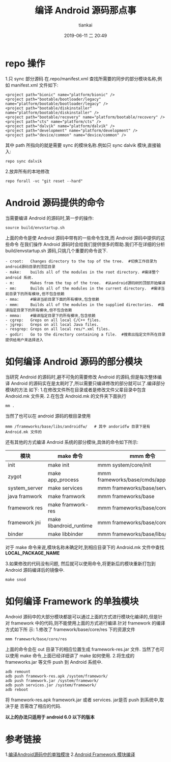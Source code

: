 #+STARTUP: showall
#+STARTUP: hidestars
#+OPTIONS: H:2 num:nil tags:nil toc:nil timestamps:t
#+LAYOUT: post
#+AUTHOR: tiankai
#+DATE: 2019-06-11 二 20:49
#+TITLE: 编译 Android 源码那点事
#+DESCRIPTION: Android source code 编译
#+TAGS: Android
#+CATEGORIES: Android

* repo 操作
1.只 sync 部分源码
  在.repo/manifest.xml 查找所需要的同步的部分模块名称,例如 manifest.xml 文件如下:
#+begin_example
  <project path="bionic" name="platform/bionic" />
  <project path="bootable/bootloader/legacy" name="platform/bootable/bootloader/legacy" />
  <project path="bootable/diskinstaller" name="platform/bootable/diskinstaller" />
  <project path="bootable/recovery" name="platform/bootable/recovery" />
  <project path="cts" name="platform/cts" />
  <project path="dalvik" name="platform/dalvik" />
  <project path="development" name="platform/development" />
  <project path="device/common" name="device/common" />
#+end_example
    其中 path 所指向的就是需要 sync 的模块名称.例如只 sync dalvik 模块,直接输入:
#+begin_src shell
repo sync dalvik
#+end_src
2.放弃所有的本地修改
 #+begin_src shell
repo forall -vc "git reset --hard"
 #+end_src


* Android 源码提供的命令
当需要编译 Android 的源码时,第一步的操作:
#+begin_src shell
source build/envstartup.sh
#+end_src
上面的命令是使 Android 源码中带有的一些命令生效,而 Android 源码中提供的这些命令
在我们操作 Android 源码时会给我们提供很多的帮助.我们不在详细的分析
build/envstartup.sh 源码,只挑几个重要的命令说下.
#+begin_example
- croot:   Changes directory to the top of the tree.  #切换工作目录为android源码目录的顶层目录
- make:    builds all of the modules in the root directory. #编译整个 android 系统.
- m:       Makes from the top of the tree.  #从android源码树的顶部开始编译
- mm:      Builds all of the modules in the current directory.  #编译当前目录下的所有模块,但不包含依赖
- mma:     #编译当前目录下面的所有模块,包含依赖
- mmm:     Builds all of the modules in the supplied directories.  #编译指定目录下的所有模块,但不包含依赖
- mmma:    #编译指定目录下的所有模块,包含依赖
- cgrep:   Greps on all local C/C++ files.
- jgrep:   Greps on all local Java files.
- resgrep: Greps on all local res/*.xml files.
- godir:   Go to the directory containing a file.  #搜索出指定文件所在目录提供给用户来选择进入
#+end_example



* 如何编译 Android 源码的部分模块
当研究 Android 的源码时,避不可免的需要修改 Android 的源码,但是每次整体编译
Android 的源码实在是太耗时了,所以需要只编译修改的部分就可以了.编译部分模块的方法
如下:
1.在修改文件所在目录或者是修改文件父辈目录中包含 Android.mk 文件夹.
2.在包含 Android.mk 的文件夹下面执行
#+begin_src shell
  mm .
#+end_src
  当然了也可以在 android 源码的根目录使用
#+begin_src shell
  mmm /frameworks/base/libs/androidfw/   # 其中 andoridfw 目录下是有 Android.mk 文件的
#+end_src
  还有其他的方式编译 Android 系统的部分模块,具体的命令如下所示:
#+OPTIONS: ^:nil
| 模块          | make 命令               | mmm 命令                             |
|---------------+-------------------------+--------------------------------------|
| init          | make init               | mmm system/core/init                 |
| zygot         | make app_process        | mmm frameworks/base/cmds/app_process |
| system_server | make services           | mmm frameworks/base/services         |
| java framwork | make framwork           | mmm frameworks/base                  |
| framework res | make framwork-res       | mmm frameworks/base/core/res         |
| framework jni | make libandroid_runtime | mmm frameworks/base/core_jni         |
| binder        | make libbinder          | mmm frameworks/base/libs/binder      |

  对于 make 命令来说,模块名称未确定时,到相应目录下的 Android.mk 文件中查找 *LOCAL_PACKAGE_NAME*

3.如果修改的代码没有问题, 然后就可以使用命令,将更新后的模块重新打包到 Android
  源码编译后的镜像中.
#+begin_src shell
make snod
#+end_src

* 如何编译 Framework 的单独模块

Android 源码中的大部分模块都是可以通过上面的方式进行模块化编译的,但是针对
framework 中的代码,则不能使用上面的方式进行编译.针对 framework 的编译方式如下所
示:
1.修改了 framework/base/core/res 下的资源文件
#+begin_src shell
mmm framework/base/core/res 
#+end_src
上面的命令会在 out 目录下的相应位置生成 framework-res.jar 文件.
当然了也可以使用 make 命令,上面已经详细讲了 make 如何使用.
2.将生成的 frameworks.jar 等文件 push 到 Android 系统中.
#+begin_src shell
adb remount
adb push framework-res.apk /system/framework/
adb push framework.jar /system/framework/
adb push services.jar /system/framework/
adb reboot
#+end_src
将 framework-res.apk framework.jar 或者 services. jar是否 push 到系统中,取决于是
否需改了相应的代码.

*以上的办法只适用于 android 6.0 以下的版本*
 
* 参考链接
 1.[[https://www.cnblogs.com/daemon369/p/3276508.html][编译Android源码中的单独模块]]
 2.[[https://blog.csdn.net/ziyexiuxiu/article/details/79761712][Android Framework 模块编译]]


